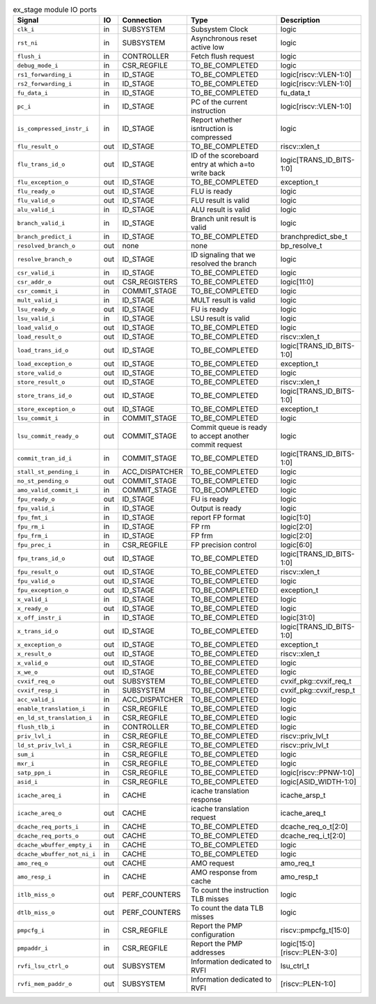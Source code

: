 ..
   Copyright 2024 Thales DIS France SAS
   Licensed under the Solderpad Hardware License, Version 2.1 (the "License");
   you may not use this file except in compliance with the License.
   SPDX-License-Identifier: Apache-2.0 WITH SHL-2.1
   You may obtain a copy of the License at https://solderpad.org/licenses/

   Original Author: Jean-Roch COULON - Thales

.. _CVA6_ex_stage_ports:

.. list-table:: ex_stage module IO ports
   :header-rows: 1

   * - Signal
     - IO
     - Connection
     - Type
     - Description

   * - ``clk_i``
     - in
     - SUBSYSTEM
     - Subsystem Clock
     - logic

   * - ``rst_ni``
     - in
     - SUBSYSTEM
     - Asynchronous reset active low
     - logic

   * - ``flush_i``
     - in
     - CONTROLLER
     - Fetch flush request
     - logic

   * - ``debug_mode_i``
     - in
     - CSR_REGFILE
     - TO_BE_COMPLETED
     - logic

   * - ``rs1_forwarding_i``
     - in
     - ID_STAGE
     - TO_BE_COMPLETED
     - logic[riscv::VLEN-1:0]

   * - ``rs2_forwarding_i``
     - in
     - ID_STAGE
     - TO_BE_COMPLETED
     - logic[riscv::VLEN-1:0]

   * - ``fu_data_i``
     - in
     - ID_STAGE
     - TO_BE_COMPLETED
     - fu_data_t

   * - ``pc_i``
     - in
     - ID_STAGE
     - PC of the current instruction
     - logic[riscv::VLEN-1:0]

   * - ``is_compressed_instr_i``
     - in
     - ID_STAGE
     - Report whether isntruction is compressed
     - logic

   * - ``flu_result_o``
     - out
     - ID_STAGE
     - TO_BE_COMPLETED
     - riscv::xlen_t

   * - ``flu_trans_id_o``
     - out
     - ID_STAGE
     - ID of the scoreboard entry at which a=to write back
     - logic[TRANS_ID_BITS-1:0]

   * - ``flu_exception_o``
     - out
     - ID_STAGE
     - TO_BE_COMPLETED
     - exception_t

   * - ``flu_ready_o``
     - out
     - ID_STAGE
     - FLU is ready
     - logic

   * - ``flu_valid_o``
     - out
     - ID_STAGE
     - FLU result is valid
     - logic

   * - ``alu_valid_i``
     - in
     - ID_STAGE
     - ALU result is valid
     - logic

   * - ``branch_valid_i``
     - in
     - ID_STAGE
     - Branch unit result is valid
     - logic

   * - ``branch_predict_i``
     - in
     - ID_STAGE
     - TO_BE_COMPLETED
     - branchpredict_sbe_t

   * - ``resolved_branch_o``
     - out
     - none
     - none
     - bp_resolve_t

   * - ``resolve_branch_o``
     - out
     - ID_STAGE
     - ID signaling that we resolved the branch
     - logic

   * - ``csr_valid_i``
     - in
     - ID_STAGE
     - TO_BE_COMPLETED
     - logic

   * - ``csr_addr_o``
     - out
     - CSR_REGISTERS
     - TO_BE_COMPLETED
     - logic[11:0]

   * - ``csr_commit_i``
     - in
     - COMMIT_STAGE
     - TO_BE_COMPLETED
     - logic

   * - ``mult_valid_i``
     - in
     - ID_STAGE
     - MULT result is valid
     - logic

   * - ``lsu_ready_o``
     - out
     - ID_STAGE
     - FU is ready
     - logic

   * - ``lsu_valid_i``
     - in
     - ID_STAGE
     - LSU result is valid
     - logic

   * - ``load_valid_o``
     - out
     - ID_STAGE
     - TO_BE_COMPLETED
     - logic

   * - ``load_result_o``
     - out
     - ID_STAGE
     - TO_BE_COMPLETED
     - riscv::xlen_t

   * - ``load_trans_id_o``
     - out
     - ID_STAGE
     - TO_BE_COMPLETED
     - logic[TRANS_ID_BITS-1:0]

   * - ``load_exception_o``
     - out
     - ID_STAGE
     - TO_BE_COMPLETED
     - exception_t

   * - ``store_valid_o``
     - out
     - ID_STAGE
     - TO_BE_COMPLETED
     - logic

   * - ``store_result_o``
     - out
     - ID_STAGE
     - TO_BE_COMPLETED
     - riscv::xlen_t

   * - ``store_trans_id_o``
     - out
     - ID_STAGE
     - TO_BE_COMPLETED
     - logic[TRANS_ID_BITS-1:0]

   * - ``store_exception_o``
     - out
     - ID_STAGE
     - TO_BE_COMPLETED
     - exception_t

   * - ``lsu_commit_i``
     - in
     - COMMIT_STAGE
     - TO_BE_COMPLETED
     - logic

   * - ``lsu_commit_ready_o``
     - out
     - COMMIT_STAGE
     - Commit queue is ready to accept another commit request
     - logic

   * - ``commit_tran_id_i``
     - in
     - COMMIT_STAGE
     - TO_BE_COMPLETED
     - logic[TRANS_ID_BITS-1:0]

   * - ``stall_st_pending_i``
     - in
     - ACC_DISPATCHER
     - TO_BE_COMPLETED
     - logic

   * - ``no_st_pending_o``
     - out
     - COMMIT_STAGE
     - TO_BE_COMPLETED
     - logic

   * - ``amo_valid_commit_i``
     - in
     - COMMIT_STAGE
     - TO_BE_COMPLETED
     - logic

   * - ``fpu_ready_o``
     - out
     - ID_STAGE
     - FU is ready
     - logic

   * - ``fpu_valid_i``
     - in
     - ID_STAGE
     - Output is ready
     - logic

   * - ``fpu_fmt_i``
     - in
     - ID_STAGE
     - report FP format
     - logic[1:0]

   * - ``fpu_rm_i``
     - in
     - ID_STAGE
     - FP rm
     - logic[2:0]

   * - ``fpu_frm_i``
     - in
     - ID_STAGE
     - FP frm
     - logic[2:0]

   * - ``fpu_prec_i``
     - in
     - CSR_REGFILE
     - FP precision control
     - logic[6:0]

   * - ``fpu_trans_id_o``
     - out
     - ID_STAGE
     - TO_BE_COMPLETED
     - logic[TRANS_ID_BITS-1:0]

   * - ``fpu_result_o``
     - out
     - ID_STAGE
     - TO_BE_COMPLETED
     - riscv::xlen_t

   * - ``fpu_valid_o``
     - out
     - ID_STAGE
     - TO_BE_COMPLETED
     - logic

   * - ``fpu_exception_o``
     - out
     - ID_STAGE
     - TO_BE_COMPLETED
     - exception_t

   * - ``x_valid_i``
     - in
     - ID_STAGE
     - TO_BE_COMPLETED
     - logic

   * - ``x_ready_o``
     - out
     - ID_STAGE
     - TO_BE_COMPLETED
     - logic

   * - ``x_off_instr_i``
     - in
     - ID_STAGE
     - TO_BE_COMPLETED
     - logic[31:0]

   * - ``x_trans_id_o``
     - out
     - ID_STAGE
     - TO_BE_COMPLETED
     - logic[TRANS_ID_BITS-1:0]

   * - ``x_exception_o``
     - out
     - ID_STAGE
     - TO_BE_COMPLETED
     - exception_t

   * - ``x_result_o``
     - out
     - ID_STAGE
     - TO_BE_COMPLETED
     - riscv::xlen_t

   * - ``x_valid_o``
     - out
     - ID_STAGE
     - TO_BE_COMPLETED
     - logic

   * - ``x_we_o``
     - out
     - ID_STAGE
     - TO_BE_COMPLETED
     - logic

   * - ``cvxif_req_o``
     - out
     - SUBSYSTEM
     - TO_BE_COMPLETED
     - cvxif_pkg::cvxif_req_t

   * - ``cvxif_resp_i``
     - in
     - SUBSYSTEM
     - TO_BE_COMPLETED
     - cvxif_pkg::cvxif_resp_t

   * - ``acc_valid_i``
     - in
     - ACC_DISPATCHER
     - TO_BE_COMPLETED
     - logic

   * - ``enable_translation_i``
     - in
     - CSR_REGFILE
     - TO_BE_COMPLETED
     - logic

   * - ``en_ld_st_translation_i``
     - in
     - CSR_REGFILE
     - TO_BE_COMPLETED
     - logic

   * - ``flush_tlb_i``
     - in
     - CONTROLLER
     - TO_BE_COMPLETED
     - logic

   * - ``priv_lvl_i``
     - in
     - CSR_REGFILE
     - TO_BE_COMPLETED
     - riscv::priv_lvl_t

   * - ``ld_st_priv_lvl_i``
     - in
     - CSR_REGFILE
     - TO_BE_COMPLETED
     - riscv::priv_lvl_t

   * - ``sum_i``
     - in
     - CSR_REGFILE
     - TO_BE_COMPLETED
     - logic

   * - ``mxr_i``
     - in
     - CSR_REGFILE
     - TO_BE_COMPLETED
     - logic

   * - ``satp_ppn_i``
     - in
     - CSR_REGFILE
     - TO_BE_COMPLETED
     - logic[riscv::PPNW-1:0]

   * - ``asid_i``
     - in
     - CSR_REGFILE
     - TO_BE_COMPLETED
     - logic[ASID_WIDTH-1:0]

   * - ``icache_areq_i``
     - in
     - CACHE
     - icache translation response
     - icache_arsp_t

   * - ``icache_areq_o``
     - out
     - CACHE
     - icache translation request
     - icache_areq_t

   * - ``dcache_req_ports_i``
     - in
     - CACHE
     - TO_BE_COMPLETED
     - dcache_req_o_t[2:0]

   * - ``dcache_req_ports_o``
     - out
     - CACHE
     - TO_BE_COMPLETED
     - dcache_req_i_t[2:0]

   * - ``dcache_wbuffer_empty_i``
     - in
     - CACHE
     - TO_BE_COMPLETED
     - logic

   * - ``dcache_wbuffer_not_ni_i``
     - in
     - CACHE
     - TO_BE_COMPLETED
     - logic

   * - ``amo_req_o``
     - out
     - CACHE
     - AMO request
     - amo_req_t

   * - ``amo_resp_i``
     - in
     - CACHE
     - AMO response from cache
     - amo_resp_t

   * - ``itlb_miss_o``
     - out
     - PERF_COUNTERS
     - To count the instruction TLB misses
     - logic

   * - ``dtlb_miss_o``
     - out
     - PERF_COUNTERS
     - To count the data TLB misses
     - logic

   * - ``pmpcfg_i``
     - in
     - CSR_REGFILE
     - Report the PMP configuration
     - riscv::pmpcfg_t[15:0]

   * - ``pmpaddr_i``
     - in
     - CSR_REGFILE
     - Report the PMP addresses
     - logic[15:0][riscv::PLEN-3:0]

   * - ``rvfi_lsu_ctrl_o``
     - out
     - SUBSYSTEM
     - Information dedicated to RVFI
     - lsu_ctrl_t

   * - ``rvfi_mem_paddr_o``
     - out
     - SUBSYSTEM
     - Information dedicated to RVFI
     - [riscv::PLEN-1:0]
